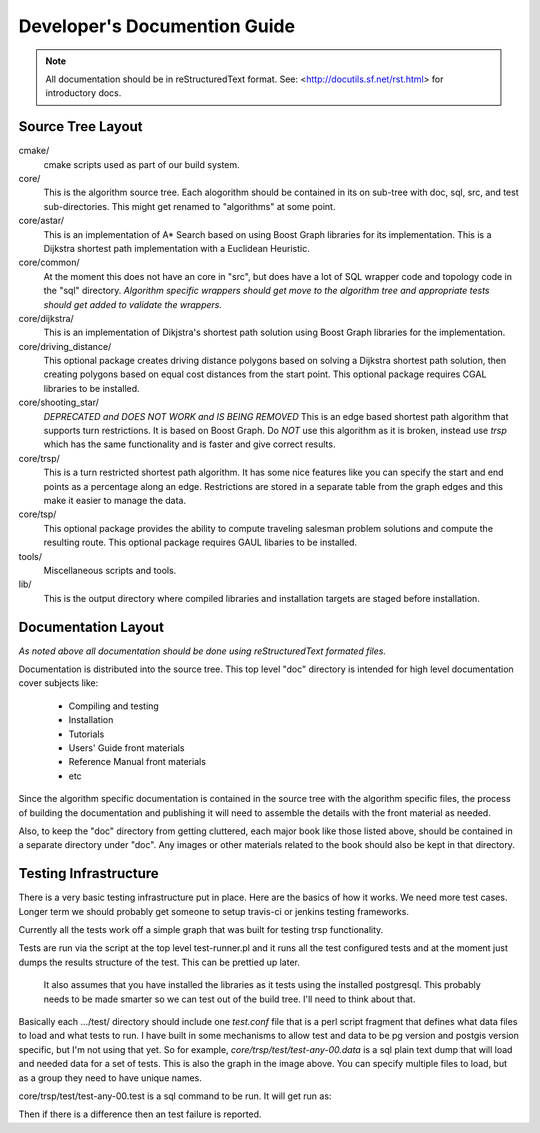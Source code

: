 .. 
   ****************************************************************************
    pgRouting Manual
    Copyright(c) pgRouting Contributors

    This work is licensed under a Creative Commons Attribution-Share Alike 3.0 
    License: http://creativecommons.org/licenses/by-sa/3.0/
   ****************************************************************************

.. sectionauthor:: Stephen Woodbridge <woodbri@swoodbridge.com>
.. sectionauthor:: Daniel Kastl <daniel@georepublic.de>

.. _developer:

*******************************************************************************
Developer's Documention Guide
*******************************************************************************

.. NOTE:: 
	All documentation should be in reStructuredText format.
	See: <http://docutils.sf.net/rst.html> for introductory docs.

Source Tree Layout
===============================================================================

cmake/
    cmake scripts used as part of our build system.

core/
    This is the algorithm source tree. Each alogorithm should be contained
    in its on sub-tree with doc, sql, src, and test sub-directories.
    This might get renamed to "algorithms" at some point.

core/astar/
    This is an implementation of A* Search based on using Boost Graph
    libraries for its implementation. This is a Dijkstra shortest path
    implementation with a Euclidean Heuristic.

core/common/
    At the moment this does not have an core in "src", but does have a lot
    of SQL wrapper code and topology code in the "sql" directory. *Algorithm
    specific wrappers should get move to the algorithm tree and appropriate
    tests should get added to validate the wrappers.*

core/dijkstra/
    This is an implementation of Dikjstra's shortest path solution using
    Boost Graph libraries for the implementation.

core/driving_distance/
    This optional package creates driving distance polygons based on
    solving a Dijkstra shortest path solution, then creating polygons
    based on equal cost distances from the start point.
    This optional package requires CGAL libraries to be installed.

core/shooting_star/
    *DEPRECATED and DOES NOT WORK and IS BEING REMOVED*
    This is an edge based shortest path algorithm that supports turn
    restrictions. It is based on Boost Graph.
    Do *NOT* use this algorithm as it is broken, instead use *trsp*
    which has the same functionality and is faster and give correct results.

core/trsp/
    This is a turn restricted shortest path algorithm. It has some nice
    features like you can specify the start and end points as a percentage
    along an edge. Restrictions are stored in a separate table from the
    graph edges and this make it easier to manage the data.

core/tsp/
    This optional package provides the ability to compute traveling
    salesman problem solutions and compute the resulting route.
    This optional package requires GAUL libaries to be installed.

tools/
    Miscellaneous scripts and tools.

lib/
    This is the output directory where compiled libraries and installation
    targets are staged before installation.


Documentation Layout
===============================================================================

*As noted above all documentation should be done using reStructuredText
formated files.*

Documentation is distributed into the source tree. This top level "doc"
directory is intended for high level documentation cover subjects like:

    * Compiling and testing
    * Installation
    * Tutorials
    * Users' Guide front materials
    * Reference Manual front materials
    * etc

Since the algorithm specific documentation is contained in the source
tree with the algorithm specific files, the process of building the 
documentation and publishing it will need to assemble the details with
the front material as needed.

Also, to keep the "doc" directory from getting cluttered, each major book
like those listed above, should be contained in a separate directory under
"doc". Any images or other materials related to the book should also be kept
in that directory.


Testing Infrastructure
===============================================================================

There is a very basic testing infrastructure put in place. Here are the
basics of how it works. We need more test cases. Longer term we should
probably get someone to setup travis-ci or jenkins testing frameworks.

Currently all the tests work off a simple graph that was built for
testing trsp functionality.

.. image:: images/trsp-test-image.png

Tests are run via the script at the top level test-runner.pl and it runs
all the test configured tests and at the moment just dumps the results
structure of the test. This can be prettied up later.

    It also assumes that you have installed the libraries as it tests
    using the installed postgresql. This probably needs to be made
    smarter so we can test out of the build tree. I'll need to think
    about that.

Basically each .../test/ directory should include one *test.conf* file that
is a perl script fragment that defines what data files to load and what
tests to run. I have built in some mechanisms to allow test and data to
be pg version and postgis version specific, but I'm not using that yet.
So for example, *core/trsp/test/test-any-00.data* is a sql plain text dump
that will load and needed data for a set of tests. This is also the graph
in the image above. You can specify multiple files to load, but as a
group they need to have unique names. 

core/trsp/test/test-any-00.test is a sql command to be run. It will get
run as:

.. :: 

    psql ... -A -t -q -f file.test dbname > tmpfile
    diff -w file.rest tmpfile 

Then if there is a difference then an test failure is reported.





